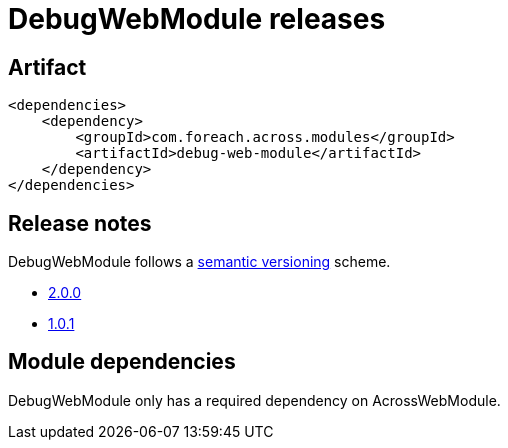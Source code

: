 = DebugWebModule releases

[[module-artifact]]
== Artifact

[source,xml]
----
<dependencies>
    <dependency>
        <groupId>com.foreach.across.modules</groupId>
        <artifactId>debug-web-module</artifactId>
    </dependency>
</dependencies>
----

== Release notes

DebugWebModule follows a https://semver.org[semantic versioning] scheme.

* xref:releases/2.x.adoc#2-0-0[2.0.0]
* xref:releases/1.x.adoc#1-0-1[1.0.1]

[[module-dependencies]]
== Module dependencies

DebugWebModule only has a required dependency on AcrossWebModule.